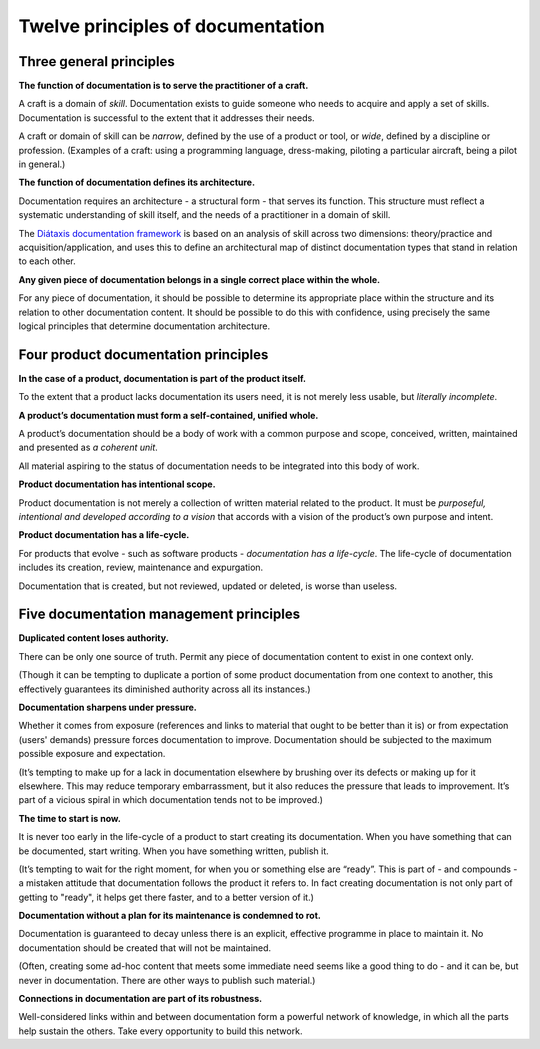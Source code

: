Twelve principles of documentation
==================================

Three general principles
-------------------------

**The function of documentation is to serve the practitioner of a craft.**

A craft is a domain of *skill*. Documentation exists to guide someone who needs to acquire and apply
a set of skills. Documentation is successful to the extent that it addresses their needs.

A craft or domain of skill can be *narrow*, defined by the use of a product or tool, or *wide*,
defined by a discipline or profession. (Examples of a craft: using a programming language,
dress-making, piloting a particular aircraft, being a pilot in general.)

**The function of documentation defines its architecture.**

Documentation requires an architecture - a structural form - that serves its function. This
structure must reflect a systematic understanding of skill itself, and the needs of a practitioner
in a domain of skill.

The `Diátaxis documentation framework <http://diataxis.fr/>`_ is based on an analysis of skill
across two dimensions: theory/practice and acquisition/application, and uses this to define an
architectural map of distinct documentation types that stand in relation to each other.

**Any given piece of documentation belongs in a single correct place within the whole.**

For any piece of documentation, it should be possible to determine its appropriate place within
the structure and its relation to other documentation content. It should be possible to do this with
confidence, using precisely the same logical principles that determine documentation architecture.


Four product documentation principles
--------------------------------------

**In the case of a product, documentation is part of the product itself.**

To the extent that a product lacks documentation its users need, it is not merely less usable, but
*literally incomplete*.

**A product’s documentation must form a self-contained, unified whole.**

A product’s documentation should be a body of work with a common purpose and scope, conceived, written, maintained and presented as *a coherent unit*.

All material aspiring to the status of documentation needs to be integrated into this body of work.

**Product documentation has intentional scope.**

Product documentation is not merely a collection of written material related to the product. It must
be *purposeful, intentional and developed according to a vision* that accords with a vision of the
product’s own purpose and intent.

**Product documentation has a life-cycle.**

For products that evolve - such as software products - *documentation has a life-cycle*. The life-cycle
of documentation includes its creation, review, maintenance and expurgation.

Documentation that is created, but not reviewed, updated or deleted, is worse than useless.


Five documentation management principles
----------------------------------------

**Duplicated content loses authority.**

There can be only one source of truth. Permit any piece of documentation content to exist in one
context only.

(Though it can be tempting to duplicate a portion of some product documentation from one context to
another, this effectively guarantees its diminished authority across all its instances.)

**Documentation sharpens under pressure.**

Whether it comes from exposure (references and links to material that ought to be better than it is)
or from expectation (users' demands) pressure forces documentation to improve. Documentation should
be subjected to the maximum possible exposure and expectation.

(It’s tempting to make up for a lack in documentation elsewhere by brushing over its defects
or making up for it elsewhere. This may reduce temporary embarrassment, but it also reduces the
pressure that leads to improvement. It’s part of a vicious spiral in which documentation tends not
to be improved.)

**The time to start is now.**

It is never too early in the life-cycle of a product to start creating its documentation. When you
have something that can be documented, start writing. When you have something written, publish it.

(It’s tempting to wait for the right moment, for when you or something else are “ready”. This is part
of - and compounds - a mistaken attitude that documentation follows the product it refers to. In
fact creating documentation is not only part of getting to "ready", it helps get there faster, and
to a better version of it.)

**Documentation without a plan for its maintenance is condemned to rot.**

Documentation is guaranteed to decay unless there is an explicit, effective programme in place to
maintain it. No documentation should be created that will not be maintained.

(Often, creating some ad-hoc content that meets some immediate need seems like a good thing to do -
and it can be, but never in documentation. There are other ways to publish such material.)

**Connections in documentation are part of its robustness.**

Well-considered links within and between documentation form a powerful network of knowledge, in
which all the parts help sustain the others. Take every opportunity to build this network.







